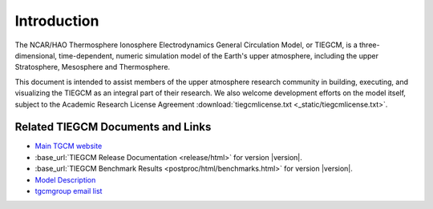 Introduction
============

The NCAR/HAO Thermosphere Ionosphere Electrodynamics General Circulation Model, 
or TIEGCM, is a three-dimensional, time-dependent, numeric simulation model of 
the Earth's upper atmosphere, including the upper Stratosphere, Mesosphere and 
Thermosphere.

This document is intended to assist members of the upper atmosphere research
community in building, executing, and visualizing the TIEGCM as an integral
part of their research.  We also welcome development efforts on the model
itself, subject to the Academic Research License Agreement
:download:`tiegcmlicense.txt <_static/tiegcmlicense.txt>`.

.. _tiegcm_links:

Related TIEGCM Documents and Links
^^^^^^^^^^^^^^^^^^^^^^^^^^^^^^^^^^

* `Main TGCM website <http://www.hao.ucar.edu/modeling/tgcm>`_

* :base_url:`TIEGCM Release Documentation <release/html>` for version |version|.

* :base_url:`TIEGCM Benchmark Results <postproc/html/benchmarks.html>` for version |version|.

* `Model Description <http://www.hao.ucar.edu/modeling/tgcm/doc/description/model_description.pdf>`_

* `tgcmgroup email list <http://mailman.ucar.edu/mailman/listinfo/tgcmgroup>`_ 

